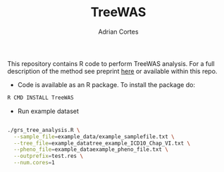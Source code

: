 #+TITLE:     TreeWAS
#+AUTHOR:    Adrian Cortes
#+EMAIL:     adrcort@gmail.com

This repository contains R code to perform TreeWAS analysis. For a full description of the method see preprint [[http://biorxiv.org/content/early/2017/02/01/105122][here]] or available within this repo.

+ Code is available as an R package. To install the package do:

#+BEGIN_SRC sh
  R CMD INSTALL TreeWAS
#+END_SRC

+ Run example dataset

#+BEGIN_SRC sh

  ./grs_tree_analysis.R \
    --sample_file=example_data/example_samplefile.txt \
    --tree_file=example_datatree_example_ICD10_Chap_VI.txt \
    --pheno_file=example_dataexample_pheno_file.txt \
    --outprefix=test.res \
    --num.cores=1

#+END_SRC
